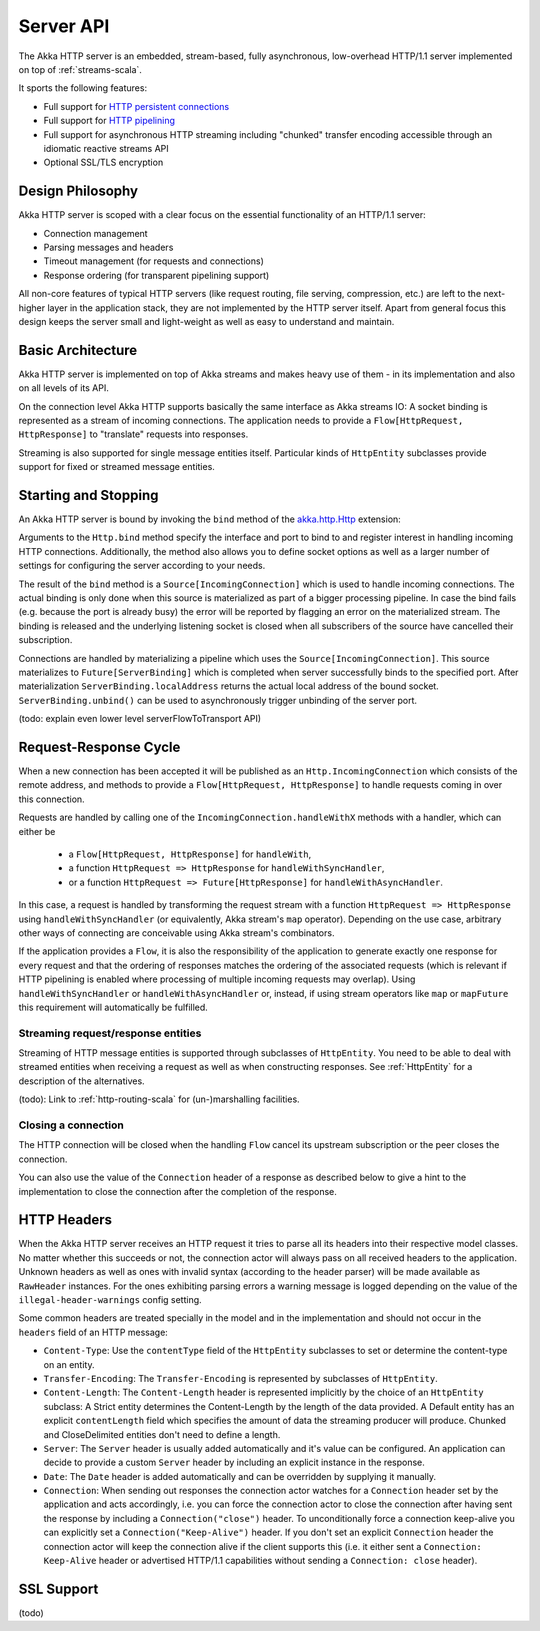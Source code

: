 .. _http-core-server-scala:

Server API
==========

The Akka HTTP server is an embedded, stream-based, fully asynchronous, low-overhead
HTTP/1.1 server implemented on top of :ref:`streams-scala`.

It sports the following features:

- Full support for `HTTP persistent connections`_
- Full support for `HTTP pipelining`_
- Full support for asynchronous HTTP streaming including "chunked" transfer encoding accessible through an idiomatic
  reactive streams API
- Optional SSL/TLS encryption

.. _HTTP persistent connections: http://en.wikipedia.org/wiki/HTTP_persistent_connection
.. _HTTP pipelining: http://en.wikipedia.org/wiki/HTTP_pipelining


Design Philosophy
-----------------

Akka HTTP server is scoped with a clear focus on the essential functionality of an HTTP/1.1 server:

- Connection management
- Parsing messages and headers
- Timeout management (for requests and connections)
- Response ordering (for transparent pipelining support)

All non-core features of typical HTTP servers (like request routing, file serving, compression, etc.) are left to
the next-higher layer in the application stack, they are not implemented by the HTTP server itself.
Apart from general focus this design keeps the server small and light-weight as well as easy to understand and
maintain.


Basic Architecture
------------------

Akka HTTP server is implemented on top of Akka streams and makes heavy use of them - in its
implementation and also on all levels of its API.

On the connection level Akka HTTP supports basically the same interface as Akka streams IO: A socket binding is
represented as a stream of incoming connections. The application needs to provide a ``Flow[HttpRequest, HttpResponse]``
to "translate" requests into responses.

Streaming is also supported for single message entities itself. Particular kinds of ``HttpEntity``
subclasses provide support for fixed or streamed message entities.


Starting and Stopping
---------------------

An Akka HTTP server is bound by invoking the ``bind`` method of the `akka.http.Http`_ extension:

.. includecode:: ../code/docs/http/HttpServerExampleSpec.scala
   :include: bind-example

Arguments to the ``Http.bind`` method specify the interface and port to bind to and register interest in handling incoming
HTTP connections. Additionally, the method also allows you to define socket options as well as a larger number
of settings for configuring the server according to your needs.

The result of the ``bind`` method is a ``Source[IncomingConnection]`` which is used to handle incoming connections.
The actual binding is only done when this source is materialized as part of a bigger processing pipeline. In case the
bind fails (e.g. because the port is already busy) the error will be reported by flagging an error on the materialized
stream. The binding is released and the underlying listening socket is closed when all subscribers of the
source have cancelled their subscription.

Connections are handled by materializing a pipeline which uses the ``Source[IncomingConnection]``. This source
materializes to ``Future[ServerBinding]`` which is completed when server successfully binds to the specified port.
After materialization ``ServerBinding.localAddress`` returns the actual local address of the bound socket.
``ServerBinding.unbind()`` can be used to asynchronously trigger unbinding of the server port.

(todo: explain even lower level serverFlowToTransport API)

.. _akka.http.Http: http://github.com/akka/akka/tree/release-2.3-dev/akka-http-core/src/main/scala/akka/http/Http.scala


Request-Response Cycle
----------------------

When a new connection has been accepted it will be published as an ``Http.IncomingConnection`` which consists
of the remote address, and methods to provide a ``Flow[HttpRequest, HttpResponse]`` to handle requests coming in over
this connection.

Requests are handled by calling one of the ``IncomingConnection.handleWithX`` methods with a handler, which can either be

  - a ``Flow[HttpRequest, HttpResponse]`` for ``handleWith``,
  - a function ``HttpRequest => HttpResponse`` for ``handleWithSyncHandler``,
  - or a function ``HttpRequest => Future[HttpResponse]`` for ``handleWithAsyncHandler``.

.. includecode:: ../code/docs/http/HttpServerExampleSpec.scala
   :include: full-server-example

In this case, a request is handled by transforming the request stream with a function ``HttpRequest => HttpResponse``
using ``handleWithSyncHandler`` (or equivalently, Akka stream's ``map`` operator). Depending on the use case, arbitrary
other ways of connecting are conceivable using Akka stream's combinators.

If the application provides a ``Flow``, it is also the responsibility of the application to generate exactly one response
for every request and that the ordering of responses matches the ordering of the associated requests (which is relevant
if HTTP pipelining is enabled where processing of multiple incoming requests may overlap). Using ``handleWithSyncHandler``
or ``handleWithAsyncHandler`` or, instead, if using stream operators like ``map`` or ``mapFuture`` this requirement
will automatically be fulfilled.

Streaming request/response entities
~~~~~~~~~~~~~~~~~~~~~~~~~~~~~~~~~~~

Streaming of HTTP message entities is supported through subclasses of ``HttpEntity``. You need to be able to deal
with streamed entities when receiving a request as well as when constructing responses. See :ref:`HttpEntity` for
a description of the alternatives.

(todo): Link to :ref:`http-routing-scala` for (un-)marshalling facilities.


Closing a connection
~~~~~~~~~~~~~~~~~~~~

The HTTP connection will be closed when the handling ``Flow`` cancel its upstream subscription or the peer closes the
connection.

You can also use the value of the ``Connection`` header of a response as described below to give a hint to the
implementation to close the connection after the completion of the response.

HTTP Headers
------------

When the Akka HTTP server receives an HTTP request it tries to parse all its headers into their respective
model classes. No matter whether this succeeds or not, the connection actor will always pass on all
received headers to the application. Unknown headers as well as ones with invalid syntax (according to the header
parser) will be made available as ``RawHeader`` instances. For the ones exhibiting parsing errors a warning message is
logged depending on the value of the ``illegal-header-warnings`` config setting.

Some common headers are treated specially in the model and in the implementation and should not occur in the ``headers``
field of an HTTP message:

- ``Content-Type``: Use the ``contentType`` field of the ``HttpEntity`` subclasses to set or determine the content-type
  on an entity.
- ``Transfer-Encoding``: The ``Transfer-Encoding`` is represented by subclasses of ``HttpEntity``.
- ``Content-Length``: The ``Content-Length`` header is represented implicitly by the choice of an ``HttpEntity`` subclass:
  A Strict entity determines the Content-Length by the length of the data provided. A Default entity has an explicit
  ``contentLength`` field which specifies the amount of data the streaming producer will produce. Chunked and CloseDelimited
  entities don't need to define a length.
- ``Server``: The ``Server`` header is usually added automatically and it's value can be configured. An application can
  decide to provide a custom ``Server`` header by including an explicit instance in the response.
- ``Date``: The ``Date`` header is added automatically and can be overridden by supplying it manually.
- ``Connection``: When sending out responses the connection actor watches for a ``Connection`` header set by the
  application and acts accordingly, i.e. you can force the connection actor to close the connection after having sent
  the response by including a ``Connection("close")`` header. To unconditionally force a connection keep-alive you can
  explicitly set a ``Connection("Keep-Alive")`` header. If you don't set an explicit ``Connection`` header the
  connection actor will keep the connection alive if the client supports this (i.e. it either sent a
  ``Connection: Keep-Alive`` header or advertised HTTP/1.1 capabilities without sending a ``Connection: close`` header).

SSL Support
-----------

(todo)
